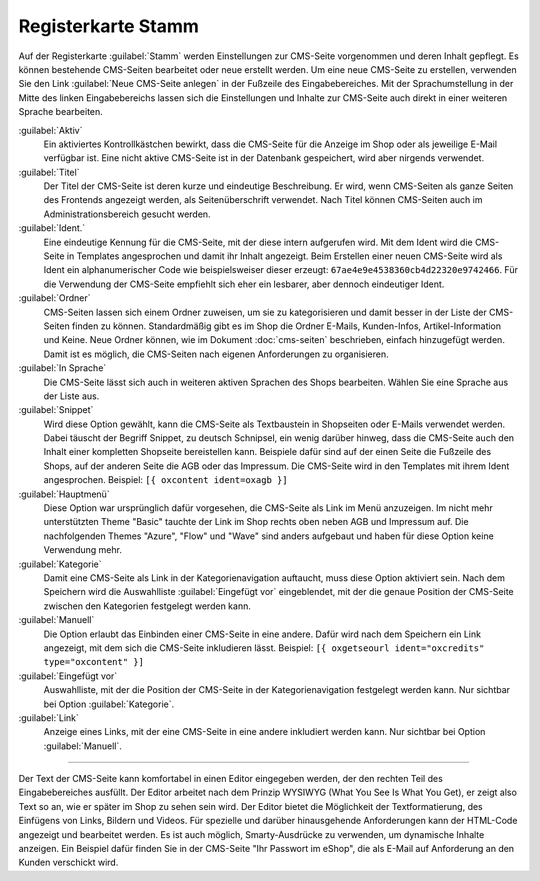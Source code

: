 Registerkarte Stamm
===================

Auf der Registerkarte :guilabel:`Stamm` werden Einstellungen zur CMS-Seite vorgenommen und deren Inhalt gepflegt. Es können bestehende CMS-Seiten bearbeitet oder neue erstellt werden. Um eine neue CMS-Seite zu erstellen, verwenden Sie den Link :guilabel:`Neue CMS-Seite anlegen` in der Fußzeile des Eingabebereiches. Mit der Sprachumstellung in der Mitte des linken Eingabebereichs lassen sich die Einstellungen und Inhalte zur CMS-Seite auch direkt in einer weiteren Sprache bearbeiten.

.. image:: ../../media/screenshots-de/oxbajj01.png
   :alt: CMS-Seiten
   :class: with-shadow
   :height: 343
   :width: 650

:guilabel:`Aktiv`
   Ein aktiviertes Kontrollkästchen bewirkt, dass die CMS-Seite für die Anzeige im Shop oder als jeweilige E-Mail verfügbar ist. Eine nicht aktive CMS-Seite ist in der Datenbank gespeichert, wird aber nirgends verwendet.

:guilabel:`Titel`
   Der Titel der CMS-Seite ist deren kurze und eindeutige Beschreibung. Er wird, wenn CMS-Seiten als ganze Seiten des Frontends angezeigt werden, als Seitenüberschrift verwendet. Nach Titel können CMS-Seiten auch im Administrationsbereich gesucht werden.

:guilabel:`Ident.`
   Eine eindeutige Kennung für die CMS-Seite, mit der diese intern aufgerufen wird. Mit dem Ident wird die CMS-Seite in Templates angesprochen und damit ihr Inhalt angezeigt. Beim Erstellen einer neuen CMS-Seite wird als Ident ein alphanumerischer Code wie beispielsweiser dieser erzeugt: ``67ae4e9e4538360cb4d22320e9742466``. Für die Verwendung der CMS-Seite empfiehlt sich eher ein lesbarer, aber dennoch eindeutiger Ident.

:guilabel:`Ordner`
   CMS-Seiten lassen sich einem Ordner zuweisen, um sie zu kategorisieren und damit besser in der Liste der CMS-Seiten finden zu können. Standardmäßig gibt es im Shop die Ordner E-Mails, Kunden-Infos, Artikel-Information und Keine. Neue Ordner können, wie im Dokument :doc:`cms-seiten` beschrieben, einfach hinzugefügt werden. Damit ist es möglich, die CMS-Seiten nach eigenen Anforderungen zu organisieren.

:guilabel:`In Sprache`
   Die CMS-Seite lässt sich auch in weiteren aktiven Sprachen des Shops bearbeiten. Wählen Sie eine Sprache aus der Liste aus.

:guilabel:`Snippet`
   Wird diese Option gewählt, kann die CMS-Seite als Textbaustein in Shopseiten oder E-Mails verwendet werden. Dabei täuscht der Begriff Snippet, zu deutsch Schnipsel, ein wenig darüber hinweg, dass die CMS-Seite auch den Inhalt einer kompletten Shopseite bereistellen kann. Beispiele dafür sind auf der einen Seite die Fußzeile des Shops, auf der anderen Seite die AGB oder das Impressum. Die CMS-Seite wird in den Templates mit ihrem Ident angesprochen. Beispiel: ``[{ oxcontent ident=oxagb }]``

:guilabel:`Hauptmenü`
   Diese Option war ursprünglich dafür vorgesehen, die CMS-Seite als Link im Menü anzuzeigen. Im nicht mehr unterstützten Theme "Basic" tauchte der Link im Shop rechts oben neben AGB und Impressum auf. Die nachfolgenden Themes "Azure", "Flow" und "Wave" sind anders aufgebaut und haben für diese Option keine Verwendung mehr.

:guilabel:`Kategorie`
   Damit eine CMS-Seite als Link in der Kategorienavigation auftaucht, muss diese Option aktiviert sein. Nach dem Speichern wird die Auswahlliste :guilabel:`Eingefügt vor` eingeblendet, mit der die genaue Position der CMS-Seite zwischen den Kategorien festgelegt werden kann.

:guilabel:`Manuell`
   Die Option erlaubt das Einbinden einer CMS-Seite in eine andere. Dafür wird nach dem Speichern ein Link angezeigt, mit dem sich die CMS-Seite inkludieren lässt. Beispiel: ``[{ oxgetseourl ident="oxcredits" type="oxcontent" }]``

:guilabel:`Eingefügt vor`
   Auswahlliste, mit der die Position der CMS-Seite in der Kategorienavigation festgelegt werden kann. Nur sichtbar bei Option :guilabel:`Kategorie`.

:guilabel:`Link`
    Anzeige eines Links, mit der eine CMS-Seite in eine andere inkludiert werden kann. Nur sichtbar bei Option :guilabel:`Manuell`.

---------------------------------------------------------------------------------------------------

Der Text der CMS-Seite kann komfortabel in einen Editor eingegeben werden, der den rechten Teil des Eingabebereiches ausfüllt. Der Editor arbeitet nach dem Prinzip WYSIWYG (What You See Is What You Get), er zeigt also Text so an, wie er später im Shop zu sehen sein wird. Der Editor bietet die Möglichkeit der Textformatierung, des Einfügens von Links, Bildern und Videos. Für spezielle und darüber hinausgehende Anforderungen kann der HTML-Code angezeigt und bearbeitet werden. Es ist auch möglich, Smarty-Ausdrücke zu verwenden, um dynamische Inhalte anzeigen. Ein Beispiel dafür finden Sie in der CMS-Seite "Ihr Passwort im eShop", die als E-Mail auf Anforderung an den Kunden verschickt wird.


.. Intern: oxbajj, Status: